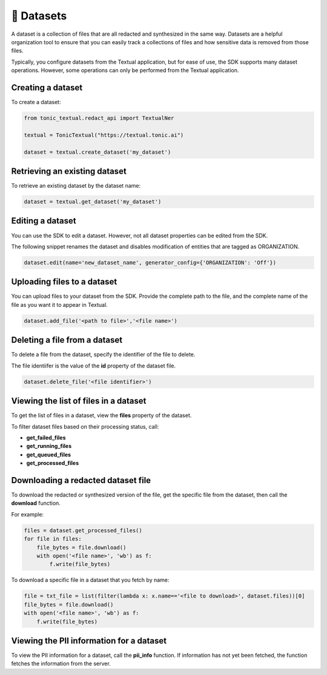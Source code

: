 📁 Datasets
=========================

A dataset is a collection of files that are all redacted and synthesized in the same way. Datasets are a helpful organization tool to ensure that you can easily track a collections of files and how sensitive data is removed from those files.

Typically, you configure datasets from the Textual application, but for ease of use, the SDK supports many dataset operations. However, some operations can only be performed from the Textual application.

Creating a dataset
------------------

To create a dataset:

.. code-block:: python

    from tonic_textual.redact_api import TextualNer
    
    textual = TonicTextual("https://textual.tonic.ai")
    
    dataset = textual.create_dataset('my_dataset')

Retrieving an existing dataset
------------------------------

To retrieve an existing dataset by the dataset name:

.. code-block:: python

    dataset = textual.get_dataset('my_dataset')


Editing a dataset
-----------------

You can use the SDK to edit a dataset. However, not all dataset properties can be edited from the SDK.

The following snippet renames the dataset and disables modification of entities that are tagged as ORGANIZATION.

.. code-block:: python

    dataset.edit(name='new_dataset_name', generator_config={'ORGANIZATION': 'Off'})

Uploading files to a dataset
----------------------------

You can upload files to your dataset from the SDK. Provide the complete path to the file, and the complete name of the file as you want it to appear in Textual.

.. code-block:: python
    
    dataset.add_file('<path to file>','<file name>')

Deleting a file from a dataset
------------------------------

To delete a file from the dataset, specify the identifier of the file to delete.

The file identiifer is the value of the **id** property of the dataset file.

.. code-block:: python

    dataset.delete_file('<file identifier>')

Viewing the list of files in a dataset
--------------------------------------

To get the list of files in a dataset, view the **files** property of the dataset.

To filter dataset files based on their processing status, call:

- **get_failed_files**
- **get_running_files**
- **get_queued_files**
- **get_processed_files**

Downloading a redacted dataset file
-----------------------------------

To download the redacted or synthesized version of the file, get the specific file from the dataset, then call the **download** function.

For example:

.. code-block:: python

    files = dataset.get_processed_files()
    for file in files:
        file_bytes = file.download()
        with open('<file name>', 'wb') as f:
            f.write(file_bytes)

To download a specific file in a dataset that you fetch by name:

.. code-block:: python

    file = txt_file = list(filter(lambda x: x.name=='<file to download>', dataset.files))[0]
    file_bytes = file.download()
    with open('<file name>', 'wb') as f:
        f.write(file_bytes)

Viewing the PII information for a dataset
--------------------------------------

To view the PII information for a dataset, call the **pii_info** function. If information has not yet been fetched, the function fetches the information from the server.

